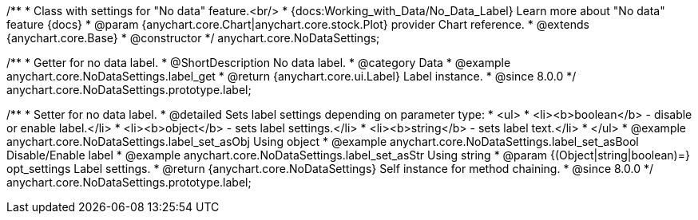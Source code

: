 /**
 * Class with settings for "No data" feature.<br/>
 * {docs:Working_with_Data/No_Data_Label} Learn more about "No data" feature {docs}
 * @param {anychart.core.Chart|anychart.core.stock.Plot} provider Chart reference.
 * @extends {anychart.core.Base}
 * @constructor
 */
anychart.core.NoDataSettings;

//----------------------------------------------------------------------------------------------------------------------
//
//  anychart.core.NoDataSettings.prototype.label
//
//----------------------------------------------------------------------------------------------------------------------

/**
 * Getter for no data label.
 * @ShortDescription No data label.
 * @category Data
 * @example anychart.core.NoDataSettings.label_get
 * @return {anychart.core.ui.Label} Label instance.
 * @since 8.0.0
 */
anychart.core.NoDataSettings.prototype.label;

/**
 * Setter for no data label.
 * @detailed Sets label settings depending on parameter type:
 * <ul>
 *   <li><b>boolean</b> - disable or enable label.</li>
 *   <li><b>object</b> - sets label settings.</li>
 *   <li><b>string</b> - sets label text.</li>
 * </ul>
 * @example anychart.core.NoDataSettings.label_set_asObj Using object
 * @example anychart.core.NoDataSettings.label_set_asBool Disable/Enable label
 * @example anychart.core.NoDataSettings.label_set_asStr Using string
 * @param {(Object|string|boolean)=} opt_settings Label settings.
 * @return {anychart.core.NoDataSettings} Self instance for method chaining.
 * @since 8.0.0
 */
anychart.core.NoDataSettings.prototype.label;